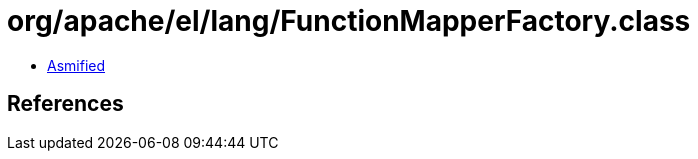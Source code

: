 = org/apache/el/lang/FunctionMapperFactory.class

 - link:FunctionMapperFactory-asmified.java[Asmified]

== References

